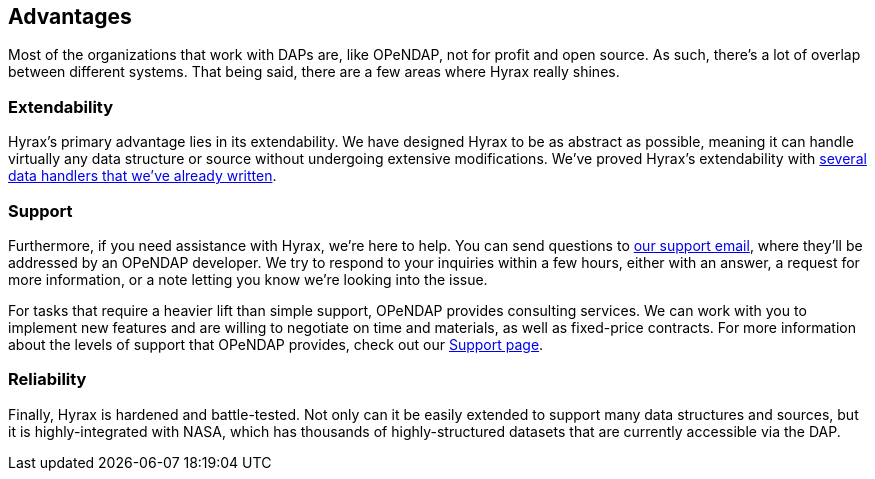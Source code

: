 == Advantages

Most of the organizations that work with DAPs are, like OPeNDAP, not for profit and open source.
As such, there's a lot of overlap between different systems. That being said, there
are a few areas where Hyrax really shines.


// For example, when we saw the
// THREDDS catalog implemented by UNIDATA, we thought 
// we implemented
// our own THREDDS catalog 
// They saw protocol that devs at unidata built, so they said
// we're gonna implement that as well, because it's really smart, also NCML aggregation technology.
// We are providing a second implementation of those protocols. One askpect of providing
// support for online data.

// The reason we created our own implementation and why it's important
// is because it provides a truthing mechanism for "can this idea be implemented by other people"
// "is it documented well enough."

=== Extendability

Hyrax's primary advantage lies in its extendability. We have designed Hyrax to be as abstract as possible,
meaning it can handle virtually any data structure or source without undergoing extensive modifications.
We've proved Hyrax's extendability with
link:/hyrax-about#source-data-formats[several data handlers that we've already written].

=== Support

Furthermore, if you need assistance with Hyrax, we're here to help.
You can send questions to mailto:support@opendap.org[our support email], where they'll be addressed by an OPeNDAP developer.
We try to respond to your inquiries within a few hours, either with an answer,
a request for more information, or a note letting you know we're looking into the issue.

For tasks that require a heavier lift than simple support, OPeNDAP provides consulting services.
We can work with you to implement new features and are willing to negotiate on time and materials,
as well as fixed-price contracts. For more information about the levels of support that OPeNDAP provides,
check out our link:/support[Support page].

=== Reliability

Finally, Hyrax is hardened and battle-tested. Not only can it be easily extended to support
many data structures and sources, but it is highly-integrated with NASA, which has thousands of
highly-structured datasets that are currently accessible via the DAP.
